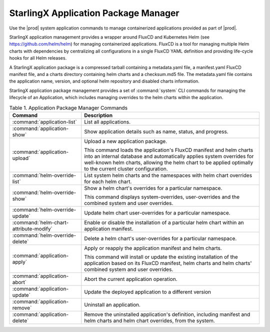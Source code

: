 
.. gsl1568831180133
.. _system-configuration-starlingx-application-package-manager:

=====================================
StarlingX Application Package Manager
=====================================

Use the |prod| system application commands to manage containerized
applications provided as part of |prod|.

StarlingX application management provides a wrapper around FluxCD and
Kubernetes Helm \(see `https://github.com/helm/helm
<https://github.com/helm/helm>`__\) for managing containerized applications.
FluxCD is a tool for managing multiple Helm charts with dependencies by
centralizing all configurations in a single FluxCD YAML definition and
providing life-cycle hooks for all Helm releases.

A StarlingX application package is a compressed tarball containing a
metadata.yaml file, a manifest.yaml FluxCD manifest file, and a charts
directory containing helm charts and a checksum.md5 file. The metadata.yaml
file contains the application name, version, and optional helm repository
and disabled charts information.

StarlingX application package management provides a set of :command:`system`
CLI commands for managing the lifecycle of an Application, which includes
managing overrides to the helm charts within the application.

.. _system-configuration-starlingx-application-package-manager-d123e61:

.. table:: Table 1. Application Package Manager Commands
    :widths: auto

    +----------------------------------------+-------------------------------------------------------------------------------------------------------------------------------------------------------------------------------------------------------------------------------------------------------------+
    | Command                                | Description                                                                                                                                                                                                                                                 |
    +========================================+=============================================================================================================================================================================================================================================================+
    | :command:`application-list`            | List all applications.                                                                                                                                                                                                                                      |
    +----------------------------------------+-------------------------------------------------------------------------------------------------------------------------------------------------------------------------------------------------------------------------------------------------------------+
    | :command:`application-show`            | Show application details such as name, status, and progress.                                                                                                                                                                                                |
    +----------------------------------------+-------------------------------------------------------------------------------------------------------------------------------------------------------------------------------------------------------------------------------------------------------------+
    | :command:`application-upload`          | Upload a new application package.                                                                                                                                                                                                                           |
    |                                        |                                                                                                                                                                                                                                                             |
    |                                        | This command loads the application's FluxCD manifest and helm charts into an internal database and automatically applies system overrides for well-known helm charts, allowing the helm chart to be applied optimally to the current cluster configuration. |
    +----------------------------------------+-------------------------------------------------------------------------------------------------------------------------------------------------------------------------------------------------------------------------------------------------------------+
    | :command:`helm-override-list`          | List system helm charts and the namespaces with helm chart overrides for each helm chart.                                                                                                                                                                   |
    +----------------------------------------+-------------------------------------------------------------------------------------------------------------------------------------------------------------------------------------------------------------------------------------------------------------+
    | :command:`helm-override-show`          | Show a helm chart's overrides for a particular namespace.                                                                                                                                                                                                   |
    |                                        |                                                                                                                                                                                                                                                             |
    |                                        | This command displays system-overrides, user-overrides and the combined system and user overrides.                                                                                                                                                          |
    +----------------------------------------+-------------------------------------------------------------------------------------------------------------------------------------------------------------------------------------------------------------------------------------------------------------+
    | :command:`helm-override-update`        | Update helm chart user-overrides for a particular namespace.                                                                                                                                                                                                |
    +----------------------------------------+-------------------------------------------------------------------------------------------------------------------------------------------------------------------------------------------------------------------------------------------------------------+
    | :command:`helm-chart-attribute-modify` | Enable or disable the installation of a particular helm chart within an application manifest.                                                                                                                                                               |
    +----------------------------------------+-------------------------------------------------------------------------------------------------------------------------------------------------------------------------------------------------------------------------------------------------------------+
    | :command:`helm-override-delete`        | Delete a helm chart's user-overrides for a particular namespace.                                                                                                                                                                                            |
    +----------------------------------------+-------------------------------------------------------------------------------------------------------------------------------------------------------------------------------------------------------------------------------------------------------------+
    | :command:`application-apply`           | Apply or reapply the application manifest and helm charts.                                                                                                                                                                                                  |
    |                                        |                                                                                                                                                                                                                                                             |
    |                                        | This command will install or update the existing installation of the application based on its FluxCD manifest, helm charts and helm charts' combined system and user overrides.                                                                             |
    +----------------------------------------+-------------------------------------------------------------------------------------------------------------------------------------------------------------------------------------------------------------------------------------------------------------+
    | :command:`application-abort`           | Abort the current application operation.                                                                                                                                                                                                                    |
    +----------------------------------------+-------------------------------------------------------------------------------------------------------------------------------------------------------------------------------------------------------------------------------------------------------------+
    | :command:`application-update`          | Update the deployed application to a different version                                                                                                                                                                                                      |
    +----------------------------------------+-------------------------------------------------------------------------------------------------------------------------------------------------------------------------------------------------------------------------------------------------------------+
    | :command:`application-remove`          | Uninstall an application.                                                                                                                                                                                                                                   |
    +----------------------------------------+-------------------------------------------------------------------------------------------------------------------------------------------------------------------------------------------------------------------------------------------------------------+
    | :command:`application-delete`          | Remove the uninstalled application's definition, including manifest and helm charts and helm chart overrides, from the system.                                                                                                                              |
    +----------------------------------------+-------------------------------------------------------------------------------------------------------------------------------------------------------------------------------------------------------------------------------------------------------------+
